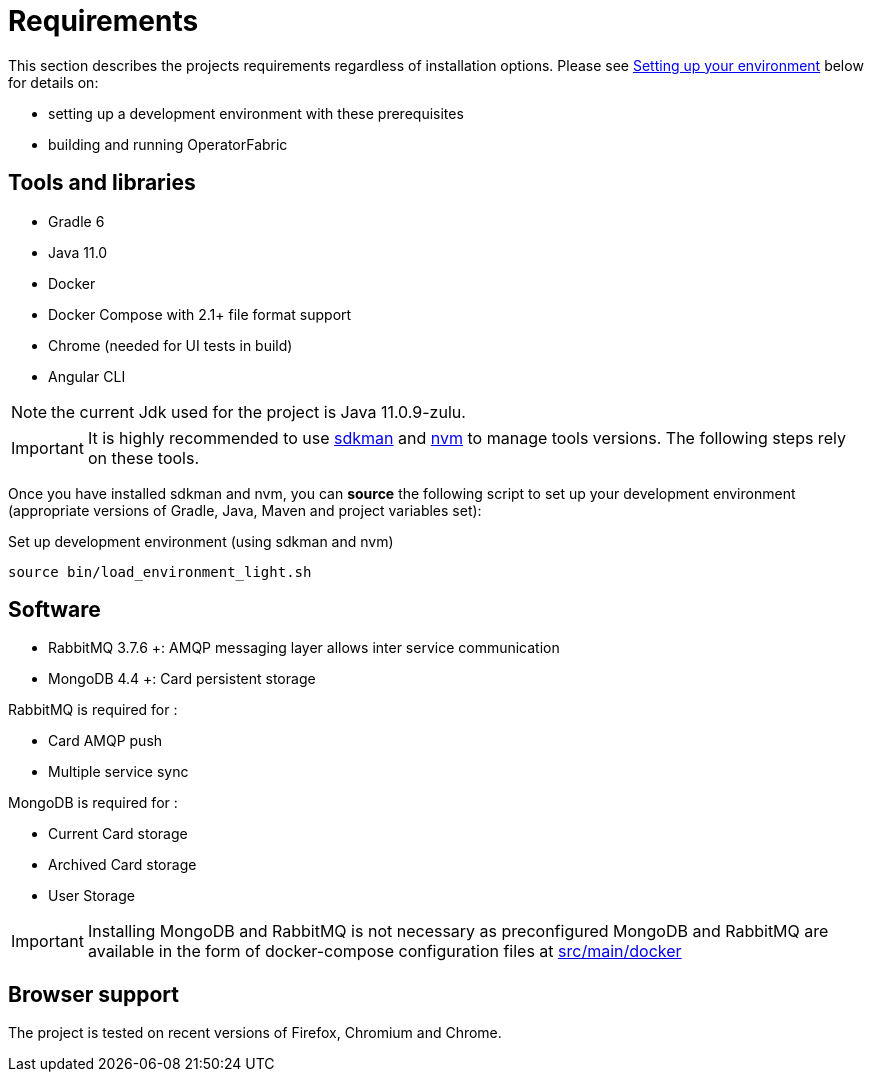 // Copyright (c) 2018-2020 RTE (http://www.rte-france.com)
// See AUTHORS.txt
// This document is subject to the terms of the Creative Commons Attribution 4.0 International license.
// If a copy of the license was not distributed with this
// file, You can obtain one at https://creativecommons.org/licenses/by/4.0/.
// SPDX-License-Identifier: CC-BY-4.0


= Requirements

This section describes the projects requirements regardless of installation options.
Please see
ifdef::single-page-doc[<<setup_dev_env, Setting up your environment>>]
ifndef::single-page-doc[<<{gradle-rootdir}/documentation/current/dev_env/index.adoc#setup_dev_env, Setting up your environment>>]
below for details on:

* setting up a development environment with these prerequisites
* building and running OperatorFabric

== Tools and libraries

* Gradle 6 +
* Java 11.0 +
* Docker
* Docker Compose with 2.1+ file format support
* Chrome (needed for UI tests in build)
* Angular CLI

NOTE: the current Jdk used for the project is Java 11.0.9-zulu.

IMPORTANT: It is highly recommended to use https://sdkman.io/[sdkman] and
https://github.com/nvm-sh/nvm[nvm] to manage tools versions. The following steps rely on these tools.

Once you have installed sdkman and nvm, you can **source** the following
script to set up your development environment (appropriate versions of Gradle,
Java, Maven and project variables set):

.Set up development environment (using sdkman and nvm)
[source]
----
source bin/load_environment_light.sh
----

== Software

* RabbitMQ 3.7.6 +: AMQP messaging layer allows inter
service communication
* MongoDB 4.4 +: Card persistent storage

RabbitMQ is required for :

* Card AMQP push
* Multiple service sync

MongoDB is required for :

* Current Card storage
* Archived Card storage
* User Storage

IMPORTANT: Installing MongoDB and RabbitMQ is not necessary as preconfigured
MongoDB and RabbitMQ are available in the form of docker-compose configuration
files at
link:https://github.com/opfab/operatorfabric-core/tree/master/src/main/docker[src/main/docker]

== Browser support

The project is tested on recent versions of Firefox, Chromium and Chrome.
